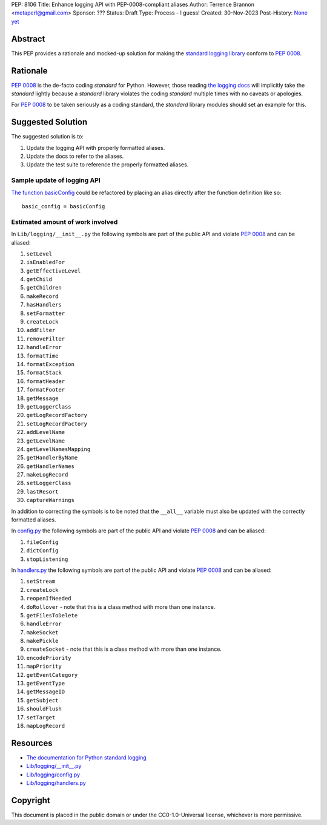 PEP: 8106
Title: Enhance logging API with PEP-0008-compliant aliases
Author: Terrence Brannon <metaperl@gmail.com>
Sponsor: ???
Status: Draft
Type: Process - I guess!
Created: 30-Nov-2023
Post-History: `None yet <https://>`__


.. highlight:: rst



Abstract
========

This PEP provides a rationale and mocked-up solution for making the
`standard logging library <https://docs.python.org/3/library/logging.html>`__
conform to :pep:`0008`.

Rationale
=========

:pep:`0008` is the de-facto coding *standard* for Python. However, those reading
`the logging docs <https://docs.python.org/3/library/logging.html>`__ will
implicitly take the *standard* lightly because a *standard* library violates the 
coding *standard* multiple times with no caveats or apologies.

For :pep:`0008` to be taken seriously as a coding standard, the *standard*
library modules should set an example for this.


Suggested Solution
==================

The suggested solution is to:

1. Update the logging API with properly formatted aliases.
2. Update the docs to refer to the aliases.
3. Update the test suite to reference the properly formatted aliases.

Sample update of logging API
----------------------------

`The function basicConfig`_ could be refactored by placing an alias directly after the function definition like so::

    basic_config = basicConfig

.. _The function basicConfig: https://github.com/python/cpython/blob/6d5e0dc0e330f4009e8dc3d1642e46b129788877/Lib/logging/__init__.py#L1992





Estimated amount of work involved
---------------------------------


In ``Lib/logging/__init__.py`` the following symbols are part of the public API and violate :pep:`0008` and can be aliased:

1. ``setLevel`` 
2. ``isEnabledFor``
3. ``getEffectiveLevel``
4. ``getChild``
5. ``getChildren``
6. ``makeRecord``
7. ``hasHandlers``
8. ``setFormatter``
9. ``createLock``
10. ``addFilter``
11. ``removeFilter``
12. ``handleError``
13. ``formatTime``
14. ``formatException``
15. ``formatStack``
16. ``formatHeader``
17. ``formatFooter``
18. ``getMessage``
19. ``getLoggerClass``
20. ``getLogRecordFactory``
21. ``setLogRecordFactory``
22. ``addLevelName``
23. ``getLevelName``
24. ``getLevelNamesMapping``
25. ``getHandlerByName``
26. ``getHandlerNames``
27. ``makeLogRecord``
28. ``setLoggerClass``
29. ``lastResort``
30. ``captureWarnings``

In addition to correcting the symbols is to be noted that the ``__all__`` variable must also be updated with the
correctly formatted aliases.

In `config.py`_ the following symbols are part of the public API and violate :pep:`0008` and can be aliased:

1. ``fileConfig`` 
2. ``dictConfig``
3. ``stopListening``
   

In `handlers.py`_ the following symbols are part of the public API and violate :pep:`0008` and can be aliased:

1. ``setStream`` 
2. ``createLock``
3. ``reopenIfNeeded``
4. ``doRollover`` - note that this is a class method with more than one instance.
5. ``getFilesToDelete``
6. ``handleError``
7. ``makeSocket``
8. ``makePickle``
9. ``createSocket`` - note that this is a class method with more than one instance.
10. ``encodePriority``
11. ``mapPriority``
12. ``getEventCategory``
13. ``getEventType``
14. ``getMessageID``
15. ``getSubject``
16. ``shouldFlush``
17. ``setTarget``
18. ``mapLogRecord``
    
 

.. ___init__.py: https://github.com/python/cpython/blob/6d5e0dc0e330f4009e8dc3d1642e46b129788877/Lib/logging/__init__.py
.. _config.py: https://github.com/python/cpython/blob/6d5e0dc0e330f4009e8dc3d1642e46b129788877/Lib/logging/config.py
.. _handlers.py: https://github.com/python/cpython/blob/6d5e0dc0e330f4009e8dc3d1642e46b129788877/Lib/logging/handlers.py


Resources
=========

* `The documentation for Python standard logging <https://docs.python.org/3/library/logging.html>`_
* `Lib/logging/__init__.py <https://github.com/python/cpython/blob/674c288b1c29b5d838c0cb6de0ea7a64caf294ff/Lib/logging/__init__.py>`_
* `Lib/logging/config.py <https://github.com/python/cpython/blob/674c288b1c29b5d838c0cb6de0ea7a64caf294ff/Lib/logging/config.py>`_
* `Lib/logging/handlers.py <https://github.com/python/cpython/blob/674c288b1c29b5d838c0cb6de0ea7a64caf294ff/Lib/logging/handlers.py>`_

Copyright
=========

This document is placed in the public domain or under the
CC0-1.0-Universal license, whichever is more permissive.
